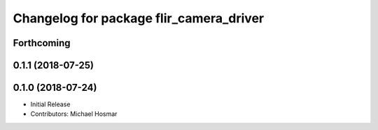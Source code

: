 ^^^^^^^^^^^^^^^^^^^^^^^^^^^^^^^^^^^^^^^^
Changelog for package flir_camera_driver
^^^^^^^^^^^^^^^^^^^^^^^^^^^^^^^^^^^^^^^^

Forthcoming
-----------

0.1.1 (2018-07-25)
------------------

0.1.0 (2018-07-24)
------------------
* Initial Release
* Contributors: Michael Hosmar
